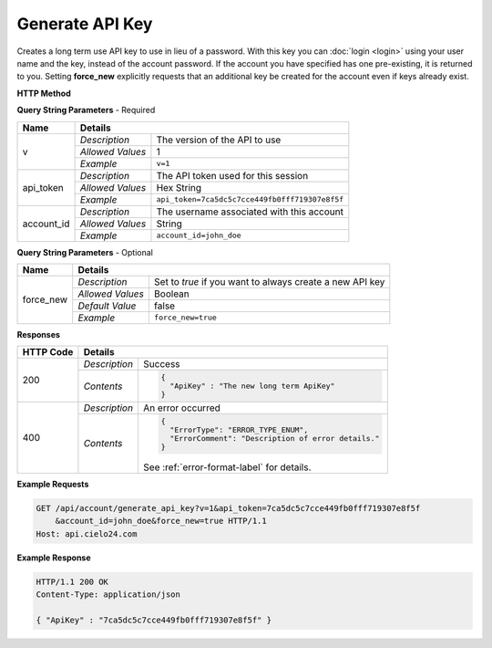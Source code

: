 Generate API Key
================

Creates a long term use API key to use in lieu of a password.
With this key you can :doc:`login <login>` using your user name and the key, instead of the account password.
If the account you have specified has one pre-existing, it is returned to you.
Setting **force_new** explicitly requests that an additional key be created for the account
even if keys already exist.

**HTTP Method**

.. http:get:: /api/account/generate_api_key

**Query String Parameters** - Required

+------------------+------------------------------------------------------------------------------+
| Name             | Details                                                                      |
+==================+==================+===========================================================+
| v                | `Description`    | The version of the API to use                             |
|                  +------------------+-----------------------------------------------------------+
|                  | `Allowed Values` | 1                                                         |
|                  +------------------+-----------------------------------------------------------+
|                  | `Example`        | ``v=1``                                                   |
+------------------+------------------+-----------------------------------------------------------+
| api_token        | `Description`    | The API token used for this session                       |
|                  +------------------+-----------------------------------------------------------+
|                  | `Allowed Values` | Hex String                                                |
|                  +------------------+-----------------------------------------------------------+
|                  | `Example`        | ``api_token=7ca5dc5c7cce449fb0fff719307e8f5f``            |
+------------------+------------------+-----------------------------------------------------------+
| account_id       | `Description`    | The username associated with this account                 |
|                  +------------------+-----------------------------------------------------------+
|                  | `Allowed Values` | String                                                    |
|                  +------------------+-----------------------------------------------------------+
|                  | `Example`        | ``account_id=john_doe``                                   |
+------------------+------------------+-----------------------------------------------------------+

**Query String Parameters** - Optional

+------------------+------------------------------------------------------------------------------+
| Name             | Details                                                                      |
+==================+==================+===========================================================+
| force_new        | `Description`    | Set to `true` if you want to always create a new API key  |
|                  +------------------+-----------------------------------------------------------+
|                  | `Allowed Values` | Boolean                                                   |
|                  +------------------+-----------------------------------------------------------+
|                  | `Default Value`  | false                                                     |
|                  +------------------+-----------------------------------------------------------+
|                  | `Example`        | ``force_new=true``                                        |
+------------------+------------------+-----------------------------------------------------------+

**Responses**

+-----------+------------------------------------------------------------------------------------------+
| HTTP Code | Details                                                                                  |
+===========+===============+==========================================================================+
| 200       | `Description` | Success                                                                  |
|           +---------------+--------------------------------------------------------------------------+
|           | `Contents`    | .. code-block:: javascript                                               |
|           |               |                                                                          |
|           |               |  {                                                                       |
|           |               |    "ApiKey" : "The new long term ApiKey"                                 |
|           |               |  }                                                                       |
+-----------+---------------+--------------------------------------------------------------------------+
| 400       | `Description` | An error occurred                                                        |
|           +---------------+--------------------------------------------------------------------------+
|           | `Contents`    | .. code-block:: javascript                                               |
|           |               |                                                                          |
|           |               |  {                                                                       |
|           |               |    "ErrorType": "ERROR_TYPE_ENUM",                                       |
|           |               |    "ErrorComment": "Description of error details."                       |
|           |               |  }                                                                       |
|           |               |                                                                          |
|           |               | .. container::                                                           |
|           |               |                                                                          |
|           |               |    See :ref:`error-format-label` for details.                            |
|           |               |                                                                          |
+-----------+---------------+--------------------------------------------------------------------------+

**Example Requests**

.. sourcecode:: http

    GET /api/account/generate_api_key?v=1&api_token=7ca5dc5c7cce449fb0fff719307e8f5f
        &account_id=john_doe&force_new=true HTTP/1.1
    Host: api.cielo24.com

**Example Response**

.. sourcecode:: http

    HTTP/1.1 200 OK
    Content-Type: application/json

    { "ApiKey" : "7ca5dc5c7cce449fb0fff719307e8f5f" }